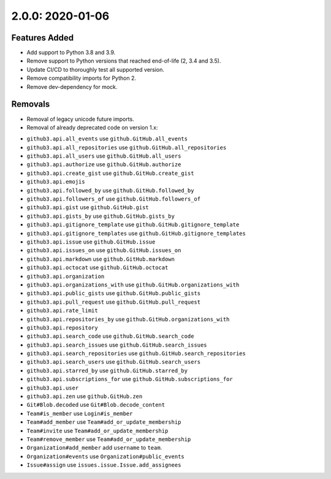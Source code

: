 2.0.0: 2020-01-06
-----------------

Features Added
``````````````

- Add support to Python 3.8 and 3.9.
- Remove support to Python versions that reached end-of-life (2, 3.4 and 3.5).
- Update CI/CD to thoroughly test all supported version.
- Remove compatibility imports for Python 2.
- Remove dev-dependency for mock.

Removals
````````

* Removal of legacy unicode future imports.

* Removal of already deprecated code on version 1.x:

- ``github3.api.all_events`` use ``github.GitHub.all_events``
- ``github3.api.all_repositories`` use ``github.GitHub.all_repositories``
- ``github3.api.all_users`` use ``github.GitHub.all_users``
- ``github3.api.authorize`` use ``github.GitHub.authorize``
- ``github3.api.create_gist`` use ``github.GitHub.create_gist``
- ``github3.api.emojis``
- ``github3.api.followed_by`` use ``github.GitHub.followed_by``
- ``github3.api.followers_of`` use ``github.GitHub.followers_of``
- ``github3.api.gist`` use ``github.GitHub.gist``
- ``github3.api.gists_by`` use ``github.GitHub.gists_by``
- ``github3.api.gitignore_template`` use ``github.GitHub.gitignore_template``
- ``github3.api.gitignore_templates`` use ``github.GitHub.gitignore_templates``
- ``github3.api.issue`` use ``github.GitHub.issue``
- ``github3.api.issues_on`` use ``github.GitHub.issues_on``
- ``github3.api.markdown`` use ``github.GitHub.markdown``
- ``github3.api.octocat`` use ``github.GitHub.octocat``
- ``github3.api.organization``
- ``github3.api.organizations_with`` use ``github.GitHub.organizations_with``
- ``github3.api.public_gists`` use ``github.GitHub.public_gists``
- ``github3.api.pull_request`` use ``github.GitHub.pull_request``
- ``github3.api.rate_limit``
- ``github3.api.repositories_by`` use ``github.GitHub.organizations_with``
- ``github3.api.repository``
- ``github3.api.search_code`` use ``github.GitHub.search_code``
- ``github3.api.search_issues`` use ``github.GitHub.search_issues``
- ``github3.api.search_repositories`` use ``github.GitHub.search_repositories``
- ``github3.api.search_users`` use ``github.GitHub.search_users``
- ``github3.api.starred_by`` use ``github.GitHub.starred_by``
- ``github3.api.subscriptions_for`` use ``github.GitHub.subscriptions_for``
- ``github3.api.user``
- ``github3.api.zen`` use ``github.GitHub.zen``
- ``Git#Blob.decoded`` use ``Git#Blob.decode_content``
- ``Team#is_member`` use ``Login#is_member``
- ``Team#add_member`` use ``Team#add_or_update_membership``
- ``Team#invite`` use ``Team#add_or_update_membership``
- ``Team#remove_member`` use ``Team#add_or_update_membership``
- ``Organization#add_member`` add ``username`` to ``team``.
- ``Organization#events`` use ``Organization#public_events``
- ``Issue#assign`` use ``issues.issue.Issue.add_assignees``

